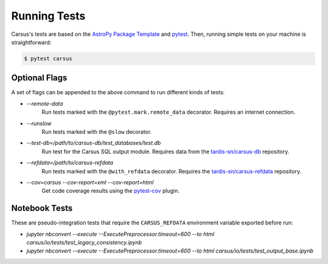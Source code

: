 *************
Running Tests
*************

Carsus's tests are based on the 
`AstroPy Package Template <https://docs.astropy.org/projects/package-template/en/latest/index.html>`_ 
and `pytest <https://pytest.org/en/latest>`_. Then, running simple tests on your machine is 
straightforward:

.. code ::

    $ pytest carsus

==============
Optional Flags
==============

A set of flags can be appended to the above command to run different kinds of tests:

- `--remote-data`
    Run tests marked with the ``@pytest.mark.remote_data`` decorator. Requires an internet connection.

- `--runslow`
    Run tests marked with the ``@slow`` decorator.

- `--test-db=/path/to/carsus-db/test_databases/test.db`
    Run test for the Carsus SQL output module. Requires data from the
    `tardis-sn/carsus-db <https://github.com/tardis-sn/carsus-refdata>`_ repository.

- `--refdata=/path/to/carsus-refdata`
    Run tests marked with the ``@with_refdata`` decorator. Requires the
    `tardis-sn/carsus-refdata <https://github.com/tardis-sn/carsus-refdata>`_ repository.
  
- `--cov=carsus --cov-report=xml --cov-report=html`
    Get code coverage results using the `pytest-cov <https://pytest-cov.readthedocs.io/en/latest/>`_ plugin.


==============
Notebook Tests
==============

These are pseudo-integration tests that require the ``CARSUS_REFDATA`` environment variable exported before run:

- `jupyter nbconvert --execute --ExecutePreprocessor.timeout=600 --to html carsus/io/tests/test_legacy_consistency.ipynb`
- `jupyter nbconvert --execute --ExecutePreprocessor.timeout=600 --to html carsus/io/tests/test_output_base.ipynb`
